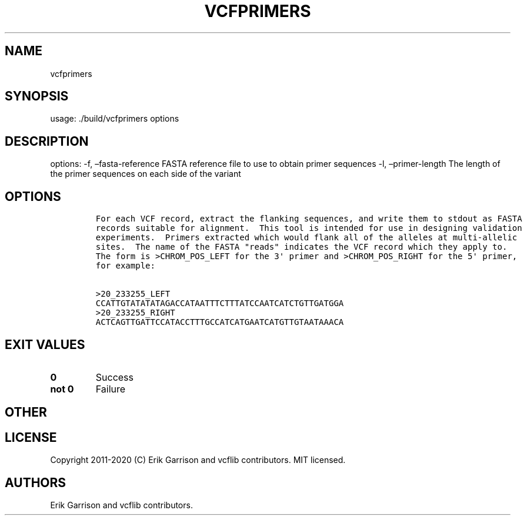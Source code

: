.\" Automatically generated by Pandoc 2.7.3
.\"
.TH "VCFPRIMERS" "1" "" "vcfprimers (vcflib)" "vcfprimers (VCF unknown)"
.hy
.SH NAME
.PP
vcfprimers
.SH SYNOPSIS
.PP
usage: ./build/vcfprimers options
.SH DESCRIPTION
.PP
options: -f, \[en]fasta-reference FASTA reference file to use to obtain
primer sequences -l, \[en]primer-length The length of the primer
sequences on each side of the variant
.SH OPTIONS
.IP
.nf
\f[C]


For each VCF record, extract the flanking sequences, and write them to stdout as FASTA
records suitable for alignment.  This tool is intended for use in designing validation
experiments.  Primers extracted which would flank all of the alleles at multi-allelic
sites.  The name of the FASTA \[dq]reads\[dq] indicates the VCF record which they apply to.
The form is >CHROM_POS_LEFT for the 3\[aq] primer and >CHROM_POS_RIGHT for the 5\[aq] primer,
for example:

>20_233255_LEFT
CCATTGTATATATAGACCATAATTTCTTTATCCAATCATCTGTTGATGGA
>20_233255_RIGHT
ACTCAGTTGATTCCATACCTTTGCCATCATGAATCATGTTGTAATAAACA
\f[R]
.fi
.SH EXIT VALUES
.TP
.B \f[B]0\f[R]
Success
.TP
.B \f[B]not 0\f[R]
Failure
.SH OTHER
.SH LICENSE
.PP
Copyright 2011-2020 (C) Erik Garrison and vcflib contributors.
MIT licensed.
.SH AUTHORS
Erik Garrison and vcflib contributors.
